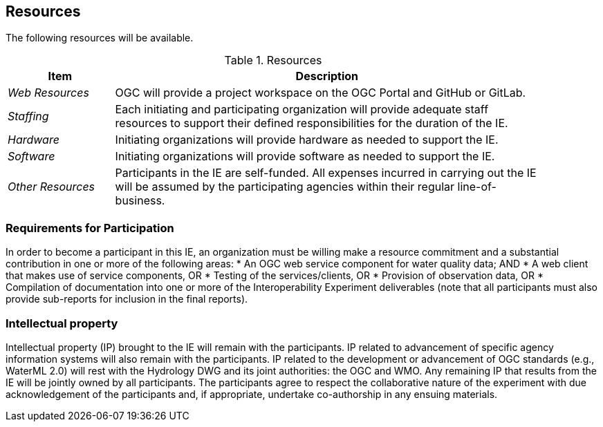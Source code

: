 [[Resources]]

==	Resources

The following resources will be available.

.Resources
[cols="20e,80d",width="90%",options="header",align="center"]
|===
| Item | Description

| _Web Resources_
| OGC will provide a project workspace on the OGC Portal and GitHub or GitLab.

| _Staffing_
| Each initiating and participating organization will provide adequate staff resources to support their defined responsibilities for the duration of the IE.

| _Hardware_
| Initiating organizations will provide hardware as needed to support the IE.

| _Software_
| Initiating organizations will provide software as needed to support the IE.

| _Other Resources_
| Participants in the IE are self-funded. All expenses incurred in carrying out the IE will be assumed by the participating agencies within their regular line-of-business.
|===

=== Requirements for Participation
In order to become a participant in this IE, an organization must be willing make a resource commitment and a substantial contribution in one or more of the following areas:
* An OGC web service component for water quality data; AND
* A web client that makes use of service components, OR
* Testing of the services/clients, OR
* Provision of observation data, OR
* Compilation of documentation into one or more of the Interoperability Experiment deliverables (note that all participants must also provide sub-reports for inclusion in the final reports).

=== Intellectual property

Intellectual property (IP) brought to the IE will remain with the participants. IP related to advancement of specific agency information systems will also remain with the participants. IP related to the development or advancement of OGC standards (e.g., WaterML 2.0) will rest with the Hydrology DWG and its joint authorities: the OGC and WMO. Any remaining IP that results from the IE will be jointly owned by all participants. The participants agree to respect the collaborative nature of the experiment with due acknowledgement of the participants and, if appropriate, undertake co-authorship in any ensuing materials.
